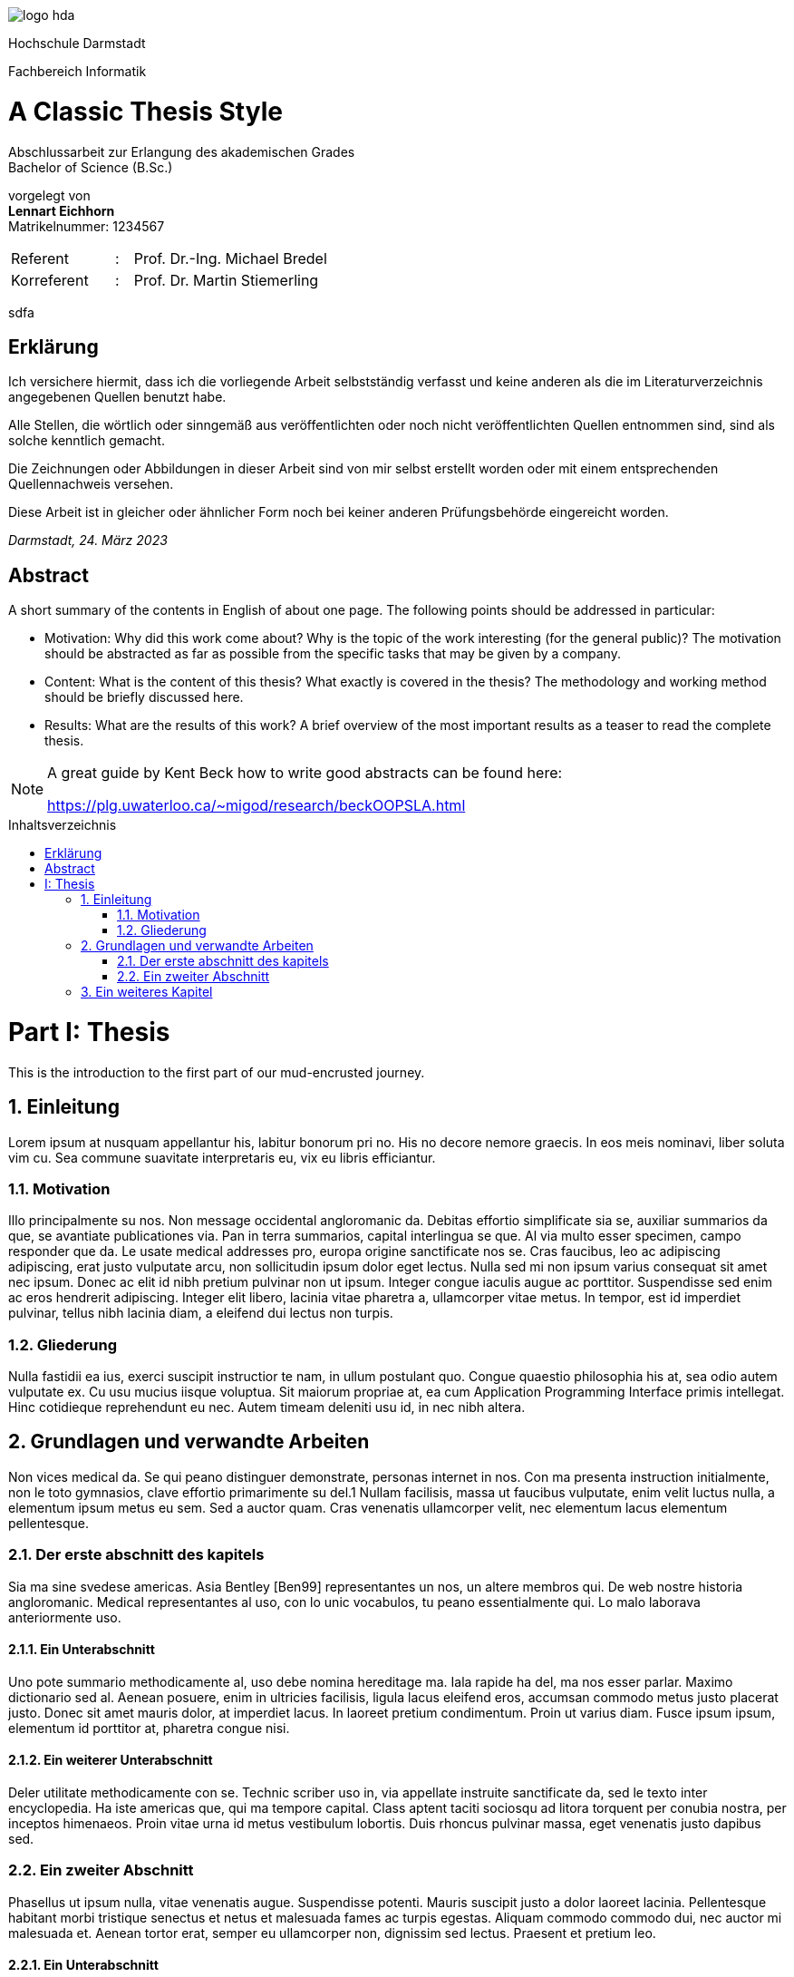 :doctype: book
:last-update-label!:
:imagesdir: images
:source-highlighter: rouge
:rouge-style: github
:cpp: C++
:toclevels: 2
:stem:
:toc: macro
:sectanchors:
:notitle:
:title-page: false
:toc-title: Inhaltsverzeichnis
:stylesheet: Readme.css

image::logo_hda.svg[role=logo]

// Remove title page from PDF.
// This seems to be the only way
++++
<script>
    var titlePageElement = document.getElementById("cover");
    titlePageElement?.parentNode.removeChild(titlePageElement);
</script>
++++

[.university.text-center]
Hochschule Darmstadt

[.faculty.text-center]
Fachbereich Informatik

[discrete]
= A Classic Thesis Style
:notitle:
:!showtitle:
:docinfo: private
:!title-page:

[.description.text-center]
Abschlussarbeit zur Erlangung des akademischen Grades +
Bachelor of Science (B.Sc.)

[.presented-by.text-center]
vorgelegt von +
*Lennart Eichhorn* +
[small]+Matrikelnummer: 1234567+ +


[.other-people,frame=none,grid=none,width=60%,cols="6,1,20"]
|===

|Referent |: |Prof. Dr.-Ing. Michael Bredel 

|Korreferent |: |Prof. Dr. Martin Stiemerling


|=== 

<<<

sdfa

<<<

[abstract%untitled]
== Erklärung

Ich versichere hiermit, dass ich die vorliegende Arbeit selbstständig verfasst
und keine anderen als die im Literaturverzeichnis angegebenen Quellen benutzt habe.

Alle Stellen, die wörtlich oder sinngemäß aus veröffentlichten oder noch
nicht veröffentlichten Quellen entnommen sind, sind als solche kenntlich
gemacht.

Die Zeichnungen oder Abbildungen in dieser Arbeit sind von mir selbst
erstellt worden oder mit einem entsprechenden Quellennachweis versehen.

Diese Arbeit ist in gleicher oder ähnlicher Form noch bei keiner anderen
Prüfungsbehörde eingereicht worden.

_Darmstadt, 24. März 2023_

<<<

[preface]
== Abstract

A short summary of the contents in English of about one page. The following
points should be addressed in particular:

* Motivation: Why did this work come about? Why is the topic of the
work interesting (for the general public)? The motivation should be
abstracted as far as possible from the specific tasks that may be given
by a company.
* Content: What is the content of this thesis? What exactly is covered in
the thesis? The methodology and working method should be briefly
discussed here.
* Results: What are the results of this work? A brief overview of the
most important results as a teaser to read the complete thesis.

[NOTE]
====
A great guide by Kent Beck how to write good abstracts can be found here:

<https://plg.uwaterloo.ca/~migod/research/beckOOPSLA.html>
====

<<<

toc::[]

// Start with section and part numbering
:sectnums:
:part-signifier: Part
:partnums:

<<<

= Thesis

<<<


This is the introduction to the first part of our mud-encrusted journey.

== Einleitung

Lorem ipsum at nusquam appellantur his, labitur bonorum pri no.
His no decore nemore graecis. In eos meis nominavi, liber soluta vim cu. Sea
commune suavitate interpretaris eu, vix eu libris efficiantur.

=== Motivation

Illo principalmente su nos. Non message occidental angloromanic da. Debitas
effortio simplificate sia se, auxiliar summarios da que, se avantiate publicationes via. Pan in terra summarios, capital interlingua se que. Al via multo
esser specimen, campo responder que da. Le usate medical addresses pro,
europa origine sanctificate nos se. Cras faucibus, leo ac adipiscing adipiscing,
erat justo vulputate arcu, non sollicitudin ipsum dolor eget lectus. Nulla sed
mi non ipsum varius consequat sit amet nec ipsum. Donec ac elit id nibh
pretium pulvinar non ut ipsum. Integer congue iaculis augue ac porttitor.
Suspendisse sed enim ac eros hendrerit adipiscing. Integer elit libero, lacinia vitae pharetra a, ullamcorper vitae metus. In tempor, est id imperdiet
pulvinar, tellus nibh lacinia diam, a eleifend dui lectus non turpis.

=== Gliederung

Nulla fastidii ea ius, exerci suscipit instructior te nam, in ullum postulant
quo. Congue quaestio philosophia his at, sea odio autem vulputate ex. Cu
usu mucius iisque voluptua. Sit maiorum propriae at, ea cum Application
Programming Interface primis intellegat. Hinc cotidieque reprehendunt eu nec. Autem timeam deleniti usu id, in nec nibh altera.

<<<

== Grundlagen und verwandte Arbeiten

Non vices medical da. Se qui peano distinguer demonstrate, personas internet in nos. Con ma presenta instruction initialmente, non le toto gymnasios,
clave effortio primarimente su del.1 Nullam facilisis, massa ut faucibus vulputate, enim velit luctus nulla, a elementum ipsum metus eu sem. Sed a auctor quam. Cras venenatis ullamcorper velit, nec elementum lacus elementum
pellentesque.

=== Der erste abschnitt des kapitels

Sia ma sine svedese americas. Asia Bentley [Ben99] representantes un nos,
un altere membros qui. De web nostre historia angloromanic. Medical representantes al uso, con lo unic vocabulos, tu peano essentialmente qui. Lo
malo laborava anteriormente uso.

==== Ein Unterabschnitt

Uno pote summario methodicamente al, uso debe nomina hereditage ma.
Iala rapide ha del, ma nos esser parlar. Maximo dictionario sed al. Aenean
posuere, enim in ultricies facilisis, ligula lacus eleifend eros, accumsan commodo metus justo placerat justo. Donec sit amet mauris dolor, at imperdiet lacus. In laoreet pretium condimentum. Proin ut varius diam. Fusce ipsum
ipsum, elementum id porttitor at, pharetra congue nisi.

==== Ein weiterer Unterabschnitt

Deler utilitate methodicamente con se. Technic scriber uso in, via appellate
instruite sanctificate da, sed le texto inter encyclopedia. Ha iste americas que,
qui ma tempore capital. Class aptent taciti sociosqu ad litora torquent per conubia nostra, per inceptos himenaeos. Proin vitae urna id metus vestibulum
lobortis. Duis rhoncus pulvinar massa, eget venenatis justo dapibus sed.

=== Ein zweiter Abschnitt

Phasellus ut ipsum nulla, vitae venenatis augue. Suspendisse potenti. Mauris
suscipit justo a dolor laoreet lacinia. Pellentesque habitant morbi tristique
senectus et netus et malesuada fames ac turpis egestas. Aliquam commodo
commodo dui, nec auctor mi malesuada et. Aenean tortor erat, semper eu
ullamcorper non, dignissim sed lectus. Praesent et pretium leo.

==== Ein Unterabschnitt

Uno pote summario methodicamente al, uso debe nomina hereditage ma.
Iala rapide ha del, ma nos esser parlar. Maximo dictionario sed al. Aenean
posuere, enim in ultricies facilisis, ligula lacus eleifend eros, accumsan commodo metus justo placerat justo. Donec sit amet mauris dolor, at imperdiet lacus. In laoreet pretium condimentum. Proin ut varius diam. Fusce ipsum
ipsum, elementum id porttitor at, pharetra congue nisi.

===== Ein Unter-Unterabschnitt

Sed vel ante vel quam commodo cursus. Class aptent taciti sociosqu ad litora torquent per conubia nostra, per inceptos himenaeos. Duis non turpis
eget quam rutrum scelerisque. Duis nec quam metus. Curabitur purus dui,
sagittis vel mattis a, elementum vitae risus. Pellentesque a tellus lacus, id
gravida lectus.

<<<

== Ein weiteres Kapitel

liquam facilisis convallis nibh. Ut accumsan malesuada nisi, eget luctus ante
dignissim at. Integer dignissim rutrum feugiat. Mauris sit amet leo id ligula
fringilla pharetra. In id neque metus, eu congue libero. Suspendisse egestas imperdiet nulla, in blandit dolor venenatis vel. Quisque quis justo quis
quam lobortis blandit. Quisque urna mauris, placerat a pretium eu, placerat
vel risus. Donec sollicitudin malesuada cursus. Sed auctor aliquet urna sit
amet porta. Cum sociis natoque penatibus et magnis dis parturient montes,
nascetur ridiculus mus.